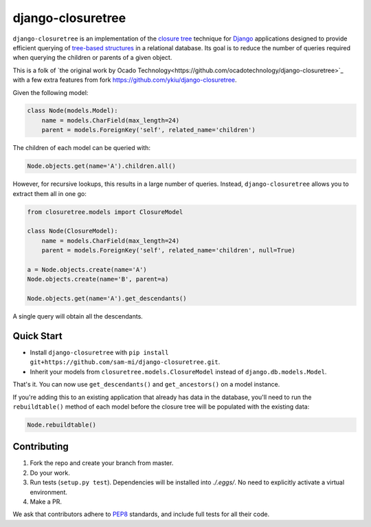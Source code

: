 ******************
django-closuretree
******************


.. image:: https://travis-ci.com/sam-mi/django-closuretree.svg?branch=master
   :target: https://travis-ci.com/sam-mi/django-closuretree
   :alt: Build Status
.. image:: https://coveralls.io/repos/github/sam-mi/django-closuretree/badge.svg?branch=master
   :target: https://coveralls.io/github/sam-mi/django-closuretree?branch=master
   :alt: Test Coverage

``django-closuretree`` is an implementation of the `closure tree <http://homepages.inf.ed.ac.uk/libkin/papers/tc-sql.pdf>`_ technique for `Django <https://djangoproject.com>`_ applications designed to provide efficient querying of `tree-based structures <http://en.wikipedia.org/wiki/Tree_%28data_structure%29>`_ in a relational database. Its goal is to reduce the number of queries required when querying the children or parents of a given object.

This is a folk of `the original work by Ocado Technology<https://github.com/ocadotechnology/django-closuretree>`_ with a few extra features from fork https://github.com/ykiu/django-closuretree.

Given the following model:

.. code-block:: python

    class Node(models.Model):
        name = models.CharField(max_length=24)
        parent = models.ForeignKey('self', related_name='children')

The children of each model can be queried with:

.. code-block:: python

    Node.objects.get(name='A').children.all()

However, for recursive lookups, this results in a large number of queries. Instead, ``django-closuretree`` allows you to extract them all in one go:

.. code-block:: python

    from closuretree.models import ClosureModel

    class Node(ClosureModel):
        name = models.CharField(max_length=24)
        parent = models.ForeignKey('self', related_name='children', null=True)

    a = Node.objects.create(name='A')
    Node.objects.create(name='B', parent=a)

    Node.objects.get(name='A').get_descendants()

A single query will obtain all the descendants.

===========
Quick Start
===========

* Install ``django-closuretree`` with ``pip install git+https://github.com/sam-mi/django-closuretree.git``.
* Inherit your models from ``closuretree.models.ClosureModel`` instead of ``django.db.models.Model``.

That's it. You can now use ``get_descendants()`` and ``get_ancestors()`` on a model instance.

If you're adding this to an existing application that already has data in the database, you'll need to run the ``rebuildtable()`` method of each model before the closure tree will be populated with the existing data:

.. code-block:: python

    Node.rebuildtable()

============
Contributing
============

1. Fork the repo and create your branch from master.
2. Do your work.
3. Run tests (``setup.py test``). Dependencies will be installed into `./.eggs/`. No need to explicitly activate a virtual environment.
4. Make a PR.

We ask that contributors adhere to `PEP8 <https://www.python.org/dev/peps/pep-0008/>`_ standards, and include full tests for all their code.
